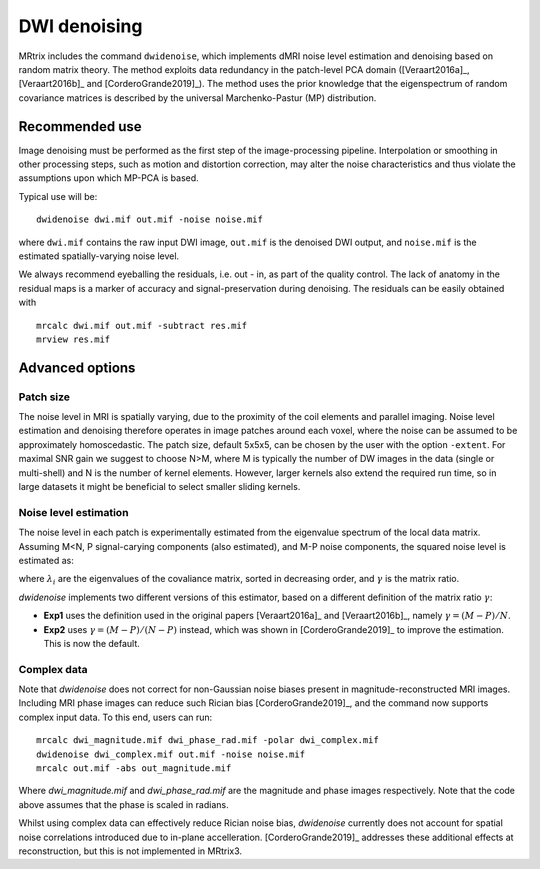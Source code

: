 DWI denoising
=============

MRtrix includes the command ``dwidenoise``, which implements dMRI noise level 
estimation and denoising based on random matrix theory. The method exploits 
data redundancy in the patch-level PCA domain ([Veraart2016a]_, [Veraart2016b]_ 
and [CorderoGrande2019]_). The method uses the prior knowledge that the 
eigenspectrum of random covariance matrices is described by the universal 
Marchenko-Pastur (MP) distribution.


Recommended use
---------------

Image denoising must be performed as the first step of the image-processing 
pipeline. Interpolation or smoothing in other processing steps, such as motion 
and distortion correction, may alter the noise characteristics and thus 
violate the assumptions upon which MP-PCA is based.

Typical use will be:

::
    
    dwidenoise dwi.mif out.mif -noise noise.mif
  
where ``dwi.mif`` contains the raw input DWI image, ``out.mif`` is the denoised
DWI output, and ``noise.mif`` is the estimated spatially-varying noise level.

We always recommend eyeballing the residuals, i.e. out - in, as part of the 
quality control. The lack of anatomy in the residual maps is a marker of 
accuracy and signal-preservation during denoising. The residuals can be easily
obtained with

::
    
    mrcalc dwi.mif out.mif -subtract res.mif
    mrview res.mif


Advanced options
----------------

Patch size
^^^^^^^^^^

The noise level in MRI is spatially varying, due to the proximity of the coil 
elements and parallel imaging. Noise level estimation and denoising therefore 
operates in image patches around each voxel, where the noise can be assumed to 
be approximately homoscedastic. The patch size, default 5x5x5, can be chosen by 
the user with the option ``-extent``. For maximal SNR gain we suggest to choose 
N>M, where M is typically the number of DW images in the data (single or 
multi-shell) and N is the number of kernel elements. However, larger kernels 
also extend the required run time, so in large datasets it might be beneficial 
to select smaller sliding kernels.

Noise level estimation
^^^^^^^^^^^^^^^^^^^^^^

The noise level in each patch is experimentally estimated from the eigenvalue 
spectrum of the local data matrix. Assuming M<N, P signal-carying components 
(also estimated), and M-P noise components, the squared noise level is
estimated as:

.. math:
   \sigma^2 = \frac{\lambda_{P+1}-\lambda_M}{4\sqrt{\gamma}}

where :math:`\lambda_i` are the eigenvalues of the covaliance matrix, sorted in 
decreasing order, and :math:`\gamma` is the matrix ratio.

`dwidenoise` implements two different versions of this estimator, based on a 
different definition of the matrix ratio :math:`\gamma`:

- **Exp1** uses the definition used in the original papers [Veraart2016a]_ and 
  [Veraart2016b]_, namely :math:`\gamma = (M-P)/N`.

- **Exp2** uses :math:`\gamma = (M-P)/(N-P)` instead, which was shown in 
  [CorderoGrande2019]_ to improve the estimation. This is now the default.


Complex data
^^^^^^^^^^^^

Note that `dwidenoise` does not correct for non-Gaussian noise biases present 
in magnitude-reconstructed MRI images. Including MRI phase images can reduce 
such Rician bias [CorderoGrande2019]_, and the command now supports complex 
input data. To this end, users can run:

::
     
     mrcalc dwi_magnitude.mif dwi_phase_rad.mif -polar dwi_complex.mif
     dwidenoise dwi_complex.mif out.mif -noise noise.mif
     mrcalc out.mif -abs out_magnitude.mif

Where `dwi_magnitude.mif` and `dwi_phase_rad.mif` are the magnitude and phase 
images respectively. Note that the code above assumes that the phase is scaled 
in radians. 

Whilst using complex data can effectively reduce Rician noise bias, `dwidenoise` 
currently does not account for spatial noise correlations introduced due to 
in-plane accelleration. [CorderoGrande2019]_ addresses these additional effects 
at reconstruction, but this is not implemented in MRtrix3.



